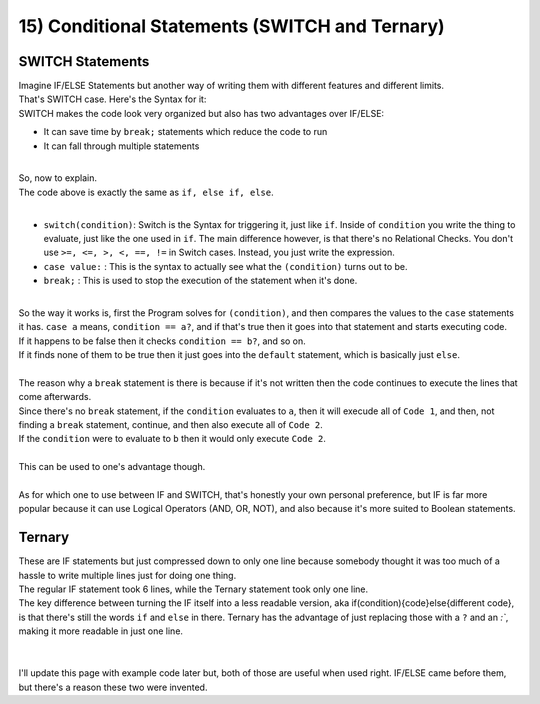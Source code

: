 .. _s1-pf-t15:

15) Conditional Statements (SWITCH and Ternary)
-----------------------------------------------

SWITCH Statements
^^^^^^^^^^^^^^^^^

| Imagine IF/ELSE Statements but another way of writing them with different features and different limits.
| That's SWITCH case. Here's the Syntax for it:


.. code-block:: c++
   :linenos:

	switch(condition)
	{
		case a:
			// Code
			break;
		case b:
			// Code
			break;
		default:
			// Code
	}

| SWITCH makes the code look very organized but also has two advantages over IF/ELSE:
*    It can save time by ``break;`` statements which reduce the code to run
*    It can fall through multiple statements
|
| So, now to explain.
| The code above is exactly the same as ``if, else if, else``.
|
*    ``switch(condition)``: Switch is the Syntax for triggering it, just like ``if``. Inside of ``condition`` you write the thing to evaluate, just like the one used in ``if``. The main difference however, is that there's no Relational Checks. You don't use ``>=, <=, >, <, ==, !=`` in Switch cases. Instead, you just write the expression.
*    ``case value:``  : This is the syntax to actually see what the ``(condition)`` turns out to be.
*    ``break;``  : This is used to stop the execution of the statement when it's done.
|
| So the way it works is, first the Program solves for ``(condition)``, and then compares the values to the ``case`` statements it has. ``case a`` means, ``condition == a?``, and if that's true then it goes into that statement and starts executing code.
| If it happens to be false then it checks ``condition == b?``, and so on.
| If it finds none of them to be true then it just goes into the ``default`` statement, which is basically just ``else``.
|
| The reason why a ``break`` statement is there is because if it's not written then the code continues to execute the lines that come afterwards.


.. code-block:: c++
   :linenos:

	case a:
		// Code 1
	case b:
		// Code 2

| Since there's no ``break`` statement, if the ``condition`` evaluates to ``a``, then it will execude all of ``Code 1``, and then, not finding a ``break`` statement, continue, and then also execute all of ``Code 2``.
| If the ``condition`` were to evaluate to ``b`` then it would only execute ``Code 2``.
|
| This can be used to one's advantage though.
|
| As for which one to use between IF and SWITCH, that's honestly your own personal preference, but IF is far more popular because it can use Logical Operators (AND, OR, NOT), and also because it's more suited to Boolean statements.


Ternary
^^^^^^^

| These are IF statements but just compressed down to only one line because somebody thought it was too much of a hassle to write multiple lines just for doing one thing.


.. code-block:: c++
   :linenos:

	if (condition)
	{
		(code)
	}
	else
		(different code)
	// That's IF statements.
	(condition) ? (code) : (different code) ;
	// That's Ternary.

| The regular IF statement took 6 lines, while the Ternary statement took only one line.
| The key difference between turning the IF itself into a less readable version, aka if(condition){code}else{different code}, is that there's still the words ``if`` and ``else`` in there. Ternary has the advantage of just replacing those with a ``?`` and an `:``, making it more readable in just one line. 
|
|
| I'll update this page with example code later but, both of those are useful when used right. IF/ELSE came before them, but there's a reason these two were invented.